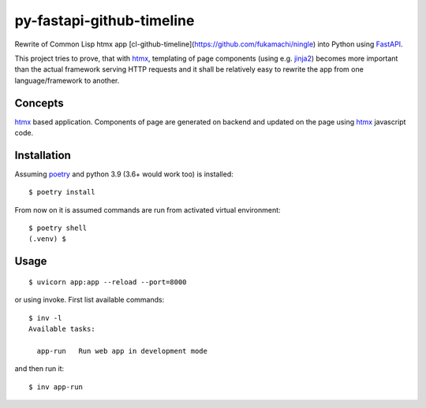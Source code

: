 ==========================
py-fastapi-github-timeline
==========================
Rewrite of Common Lisp htmx app [cl-github-timeline](https://github.com/fukamachi/ningle) into Python using FastAPI_.

This project tries to prove, that with htmx_, templating of page components (using e.g. jinja2_) becomes more important than the actual framework serving HTTP requests and it shall be relatively easy to rewrite the app from one language/framework to another.

.. image:: cl-github-timeline.gif

Concepts
========
htmx_ based application. Components of page are generated on backend and updated on the page using htmx_ javascript code.

Installation
============
Assuming poetry_ and python 3.9 (3.6+ would work too) is installed::

  $ poetry install

From now on it is assumed commands are run from activated virtual environment::

  $ poetry shell
  (.venv) $

Usage
=====
::

  $ uvicorn app:app --reload --port=8000

or using invoke. First list available commands::

  $ inv -l
  Available tasks:

    app-run   Run web app in development mode

and then run it::

  $ inv app-run


.. _htmx: https://htmx.org
.. _poetry: https://python-poetry.org/
.. _jinja2: https://palletsprojects.com/p/jinja/
.. _FastAPI: https://fastapi.tiangolo.com/
